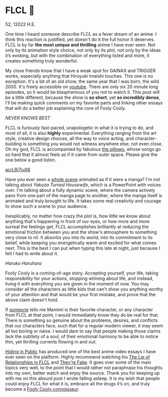 * FLCL 🎸 

52; 12022 H.E.

One time I heard someone describe FLCL as a fever dream of an anime. I think
this reaction is justified, yet doesn't do it the full honor it deserves. FLCL
is by far *the most unique and thrilling* anime I have ever seen. Not only by its
animation style choice, not only by its plot, not only by the ideas it’s
evoking, but with the combination of everything listed and more, it creates
something truly wonderful.  

My close friends know that I have a weak spot for GAINAX and TRIGGER works,
especially anything that Hiroyuki Imaishi touches. This one is no
exception. It's a bit of an old show, the same year that I was born, the
wild 2000. It's freely accessible on [[https://www.youtube.com/playlist?list=PLWyV9Ojt6_BlwTmnDtvHTCtq1cpUTz5Hr][youtube]]. There are only six 20 minute long
episodes, so it would be blasphemous of you not to watch it. This post will be a
little different, because the show is *so short*, yet *so incredibly dense*, I'll be
making quick comments on my favorite parts and linking other essays that will do
a better job explaining the core of Fooly Cooly.  

[[best.png][NEVER KNOWS BEST ]]

FLCL is furiously fast-paced, unapologetic in what it is trying to do, and most
of all, it is also *highly* experimental. Everything ranging from the art style,
creative design choices, all the way to voice acting, and character-building is
something you would not witness anywhere else, not even close. Oh my god, FLCL
is accompanied by fabulous [[http://pillows.jp][the pillows]], whose songs go so hard that it almost
feels as if it came from outer space. Please give the one below a good listen.  

[[https://youtu.be/acrLRi7juX8 ][acrLRi7juX8 ]]

Have you ever seen a [[https://youtu.be/qmYt-zAW2aY?list=PLWyV9Ojt6_BlwTmnDtvHTCtq1cpUTz5Hr&t=656][whole scene]] animated as if it were a manga? I'm not talking
about /Yakuza Turned Housewife/, which is a PowerPoint with voices over. I'm
talking about a fully dynamic scene, where the camera actively pans from one
part of the manga page to another, where the manga itself is animated and truly
brought to life. It takes some real creativity and courage to show such a scene
to your audience.  

Inexplicably, no matter how crazy the plot is, how little we know about anything
that's happening in front of our eyes, or how more and more surreal the feelings
get, FLCL accomplishes brilliantly at reducing the emotional friction between
you and the show's atmosphere to something very close to nil. It absorbs you
into its world, into its commitment to its belief, while keeping you
energetically warm and excited for what comes next. This is the best I can put
when typing this late at night, just because I felt I had to write about it.   

[[haruhara.png][Haruko Haruhara]]

Fooly Cooly is a coming-of-age story. Accepting yourself, your life, taking
responsibility for your actions, stopping whining about life, and instead,
living it with everything you are given in the moment of now. You may consider
all the characters as little kids that can't show you anything worthy of your
attention and that would be your first mistake, and prove that the above claim
doesn't hold.  

If [[https://kitsu.io/users/AngMang][someone]] tells me Mamimi is their favorite character, or any character from
FLCL at that point, I would immediately know they do be real for that. There is
something so genuine about the problems, desires, and conflicts that our
characters face, such that for a regular modern viewer, it may seem all too
boring or naive. I would dare to say that people making those claims lack the
subtlety of a soul, of their emotional harmony to be able to notice thin, yet
thrilling currents flowing in and out.   

[[https://www.youtube.com/channel/UCVbpA94Zek3v6wZ8E2Dh60g][Hiding in Public]] has produced one of the best anime video essays I have ever
seen on the platform. Highly recommend watching his [[https://youtu.be/Jk8rHHMS0FY][The Lie of Relationships in
FLCL]] and [[https://youtu.be/FCEaZxahYiQ][They're Fake]]. It goes over some of the main topics very well, to the
point that I would rather not paraphrase his thoughts into my own, better watch
and enjoy the source. Thank you for keeping up with me on this absurd post I
wrote falling asleep. It is my wish that people could enjoy FLCL for what it is,
embrace all the drugs it’s on, and truly become a [[https://www.urbandictionary.com/define.php?term=Fooly+Cooly][Fooly Cooly connoisseur]].  
